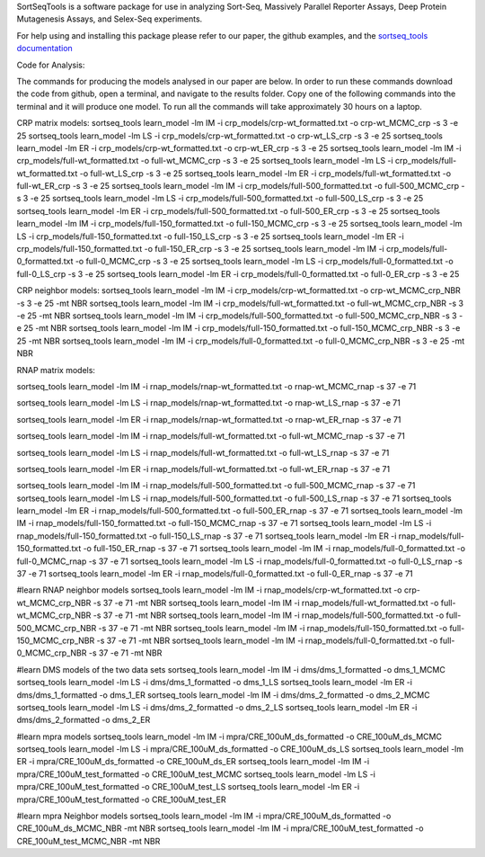 SortSeqTools is a software package for use in analyzing Sort-Seq,
Massively Parallel Reporter Assays, Deep Protein Mutagenesis Assays, and Selex-Seq
experiments.

For help using and installing this package please refer to our paper, the
github examples, and the `sortseq_tools documentation`_

.. _`sortseq_tools documentation`: http://jbkinney.github.io/sortseq

Code for Analysis:

The commands for producing the models analysed in our paper are below.
In order to run these commands download the code from github, open a terminal, and navigate to the results
folder. Copy one of the following commands into the terminal and it will produce one model.
To run all the commands will take approximately 30 hours on a laptop.

CRP matrix models:
sortseq_tools learn_model -lm IM -i crp_models/crp-wt_formatted.txt -o crp-wt_MCMC_crp -s 3 -e 25
sortseq_tools learn_model -lm LS -i crp_models/crp-wt_formatted.txt -o crp-wt_LS_crp -s 3 -e 25
sortseq_tools learn_model -lm ER -i crp_models/crp-wt_formatted.txt -o crp-wt_ER_crp -s 3 -e 25
sortseq_tools learn_model -lm IM -i crp_models/full-wt_formatted.txt -o full-wt_MCMC_crp -s 3 -e 25
sortseq_tools learn_model -lm LS -i crp_models/full-wt_formatted.txt -o full-wt_LS_crp -s 3 -e 25
sortseq_tools learn_model -lm ER -i crp_models/full-wt_formatted.txt -o full-wt_ER_crp -s 3 -e 25
sortseq_tools learn_model -lm IM -i crp_models/full-500_formatted.txt -o full-500_MCMC_crp -s 3 -e 25
sortseq_tools learn_model -lm LS -i crp_models/full-500_formatted.txt -o full-500_LS_crp -s 3 -e 25
sortseq_tools learn_model -lm ER -i crp_models/full-500_formatted.txt -o full-500_ER_crp -s 3 -e 25
sortseq_tools learn_model -lm IM -i crp_models/full-150_formatted.txt -o full-150_MCMC_crp -s 3 -e 25
sortseq_tools learn_model -lm LS -i crp_models/full-150_formatted.txt -o full-150_LS_crp -s 3 -e 25
sortseq_tools learn_model -lm ER -i crp_models/full-150_formatted.txt -o full-150_ER_crp -s 3 -e 25
sortseq_tools learn_model -lm IM -i crp_models/full-0_formatted.txt -o full-0_MCMC_crp -s 3 -e 25
sortseq_tools learn_model -lm LS -i crp_models/full-0_formatted.txt -o full-0_LS_crp -s 3 -e 25
sortseq_tools learn_model -lm ER -i crp_models/full-0_formatted.txt -o full-0_ER_crp -s 3 -e 25

CRP neighbor models:
sortseq_tools learn_model -lm IM -i crp_models/crp-wt_formatted.txt -o crp-wt_MCMC_crp_NBR -s 3 -e 25 -mt NBR
sortseq_tools learn_model -lm IM -i crp_models/full-wt_formatted.txt -o full-wt_MCMC_crp_NBR -s 3 -e 25 -mt NBR
sortseq_tools learn_model -lm IM -i crp_models/full-500_formatted.txt -o full-500_MCMC_crp_NBR -s 3 -e 25 -mt NBR
sortseq_tools learn_model -lm IM -i crp_models/full-150_formatted.txt -o full-150_MCMC_crp_NBR -s 3 -e 25 -mt NBR
sortseq_tools learn_model -lm IM -i crp_models/full-0_formatted.txt -o full-0_MCMC_crp_NBR -s 3 -e 25 -mt NBR

RNAP matrix models:

sortseq_tools learn_model -lm IM -i rnap_models/rnap-wt_formatted.txt -o rnap-wt_MCMC_rnap -s 37 -e 71

sortseq_tools learn_model -lm LS -i rnap_models/rnap-wt_formatted.txt -o rnap-wt_LS_rnap -s 37 -e 71

sortseq_tools learn_model -lm ER -i rnap_models/rnap-wt_formatted.txt -o rnap-wt_ER_rnap -s 37 -e 71

sortseq_tools learn_model -lm IM -i rnap_models/full-wt_formatted.txt -o full-wt_MCMC_rnap -s 37 -e 71

sortseq_tools learn_model -lm LS -i rnap_models/full-wt_formatted.txt -o full-wt_LS_rnap -s 37 -e 71

sortseq_tools learn_model -lm ER -i rnap_models/full-wt_formatted.txt -o full-wt_ER_rnap -s 37 -e 71

sortseq_tools learn_model -lm IM -i rnap_models/full-500_formatted.txt -o full-500_MCMC_rnap -s 37 -e 71
sortseq_tools learn_model -lm LS -i rnap_models/full-500_formatted.txt -o full-500_LS_rnap -s 37 -e 71
sortseq_tools learn_model -lm ER -i rnap_models/full-500_formatted.txt -o full-500_ER_rnap -s 37 -e 71
sortseq_tools learn_model -lm IM -i rnap_models/full-150_formatted.txt -o full-150_MCMC_rnap -s 37 -e 71
sortseq_tools learn_model -lm LS -i rnap_models/full-150_formatted.txt -o full-150_LS_rnap -s 37 -e 71
sortseq_tools learn_model -lm ER -i rnap_models/full-150_formatted.txt -o full-150_ER_rnap -s 37 -e 71
sortseq_tools learn_model -lm IM -i rnap_models/full-0_formatted.txt -o full-0_MCMC_rnap -s 37 -e 71
sortseq_tools learn_model -lm LS -i rnap_models/full-0_formatted.txt -o full-0_LS_rnap -s 37 -e 71
sortseq_tools learn_model -lm ER -i rnap_models/full-0_formatted.txt -o full-0_ER_rnap -s 37 -e 71

#learn RNAP neighbor models
sortseq_tools learn_model -lm IM -i rnap_models/crp-wt_formatted.txt -o crp-wt_MCMC_crp_NBR -s 37 -e 71 -mt NBR
sortseq_tools learn_model -lm IM -i rnap_models/full-wt_formatted.txt -o full-wt_MCMC_crp_NBR -s 37 -e 71 -mt NBR
sortseq_tools learn_model -lm IM -i rnap_models/full-500_formatted.txt -o full-500_MCMC_crp_NBR -s 37 -e 71 -mt NBR
sortseq_tools learn_model -lm IM -i rnap_models/full-150_formatted.txt -o full-150_MCMC_crp_NBR -s 37 -e 71 -mt NBR
sortseq_tools learn_model -lm IM -i rnap_models/full-0_formatted.txt -o full-0_MCMC_crp_NBR -s 37 -e 71 -mt NBR

#learn DMS models of the two data sets
sortseq_tools learn_model -lm IM -i dms/dms_1_formatted -o dms_1_MCMC
sortseq_tools learn_model -lm LS -i dms/dms_1_formatted -o dms_1_LS
sortseq_tools learn_model -lm ER -i dms/dms_1_formatted -o dms_1_ER
sortseq_tools learn_model -lm IM -i dms/dms_2_formatted -o dms_2_MCMC
sortseq_tools learn_model -lm LS -i dms/dms_2_formatted -o dms_2_LS
sortseq_tools learn_model -lm ER -i dms/dms_2_formatted -o dms_2_ER

#learn mpra models 
sortseq_tools learn_model -lm IM -i mpra/CRE_100uM_ds_formatted -o CRE_100uM_ds_MCMC
sortseq_tools learn_model -lm LS -i mpra/CRE_100uM_ds_formatted -o CRE_100uM_ds_LS
sortseq_tools learn_model -lm ER -i mpra/CRE_100uM_ds_formatted -o CRE_100uM_ds_ER
sortseq_tools learn_model -lm IM -i mpra/CRE_100uM_test_formatted -o CRE_100uM_test_MCMC
sortseq_tools learn_model -lm LS -i mpra/CRE_100uM_test_formatted -o CRE_100uM_test_LS
sortseq_tools learn_model -lm ER -i mpra/CRE_100uM_test_formatted -o CRE_100uM_test_ER

#learn mpra Neighbor models
sortseq_tools learn_model -lm IM -i mpra/CRE_100uM_ds_formatted -o CRE_100uM_ds_MCMC_NBR -mt NBR
sortseq_tools learn_model -lm IM -i mpra/CRE_100uM_test_formatted -o CRE_100uM_test_MCMC_NBR -mt NBR
